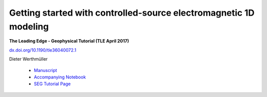 Getting started with controlled-source electromagnetic 1D modeling
==================================================================

**The Leading Edge - Geophysical Tutorial (TLE April 2017)**

`dx.doi.org/10.1190/tle36040072.1 <http://dx.doi.org/10.1190/tle36040072.1>`_

Dieter Werthmüller

   - `Manuscript <./Manuscript.ipynb>`_
   - `Accompanying Notebook <./Notebook.ipynb>`_
   - `SEG Tutorial Page <http://github.com/seg>`_
